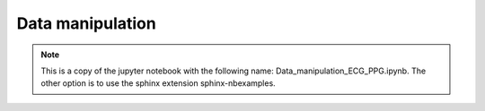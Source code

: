 
.. DO NOT EDIT.
.. THIS FILE WAS AUTOMATICALLY GENERATED BY SPHINX-GALLERY.
.. TO MAKE CHANGES, EDIT THE SOURCE PYTHON FILE:
.. "_examples/raw/plot_data_manipulation.py"
.. LINE NUMBERS ARE GIVEN BELOW.

.. only:: html

    .. note::
        :class: sphx-glr-download-link-note

        Click :ref:`here <sphx_glr_download__examples_raw_plot_data_manipulation.py>`
        to download the full example code

.. rst-class:: sphx-glr-example-title

.. _sphx_glr__examples_raw_plot_data_manipulation.py:


Data manipulation
====================

.. note:: This is a copy of the jupyter notebook with the
          following name: Data_manipulation_ECG_PPG.ipynb.
          The other option is to use the sphinx extension
          sphinx-nbexamples.

.. GENERATED FROM PYTHON SOURCE LINES 13-30

.. code-block:: default
   :lineno-start: 14


    import vital_sqi
    from vital_sqi.data.signal_io import ECG_reader,PPG_reader
    from vital_sqi.dataset import load_ppg,load_ecg
    import os
    file_name = os.path.abspath('../../tests/test_data/example.edf')
    ecg_data = ECG_reader(file_name, 'edf')
    # ecg_data = load_ecg()
    file_name = os.path.abspath('../../tests/test_data/ppg_smartcare.csv')
    ppg_data = PPG_reader(file_name,
                        signal_idx=['PLETH'],
                        timestamp_idx=['TIMESTAMP_MS'],
                        info_idx=['PULSE_BPM', 'SPO2_PCT', 'PERFUSION_INDEX'],
                        sampling_rate=100,
                        start_datetime='2020/12/30 10:00:00')
    # ppg_data = load_ppg()





.. rst-class:: sphx-glr-script-out

 Out:

 .. code-block:: none

    Importing the dtw module. When using in academic works please cite:
      T. Giorgino. Computing and Visualizing Dynamic Time Warping Alignments in R: The dtw Package.
      J. Stat. Soft., doi:10.18637/jss.v031.i07.

    Reading Channels:   0%|          | 0/2 [00:00<?, ?it/s]    Reading Channels: 100%|##########| 2/2 [00:00<00:00, 34.59it/s]




.. GENERATED FROM PYTHON SOURCE LINES 31-35

.. code-block:: default
   :lineno-start: 32


    all_channels = ecg_data.signals
    channel_1 = all_channels.iloc[:, 1]








.. GENERATED FROM PYTHON SOURCE LINES 36-39

.. code-block:: default
   :lineno-start: 37


    ### Example of splitting the whole data into subsegment using time domain for ECG.








.. GENERATED FROM PYTHON SOURCE LINES 40-45

.. code-block:: default
   :lineno-start: 41


    import plotly.graph_objects as go
    import numpy as np
    import matplotlib.pyplot as plt








.. GENERATED FROM PYTHON SOURCE LINES 46-49

.. code-block:: default
   :lineno-start: 47


    print(len(channel_1))





.. rst-class:: sphx-glr-script-out

 Out:

 .. code-block:: none

    265536




.. GENERATED FROM PYTHON SOURCE LINES 50-53

.. code-block:: default
   :lineno-start: 51


    #The whole channel length will be splitted into each 30-second segment








.. GENERATED FROM PYTHON SOURCE LINES 54-57

.. code-block:: default
   :lineno-start: 55


    from vital_sqi.data.segment_split import split_to_segments








.. GENERATED FROM PYTHON SOURCE LINES 58-69

.. code-block:: default
   :lineno-start: 59


    save_file_name = "example_file"
    save_file_folder = "subsegments_time"
    split_to_segments(channel_1,
                      filename=None,
                      sampling_rate=256,
                      segment_length_second=10.0,
                      wave_type=ecg_data.wave_type,
                      split_type="time",
                      save_file_folder=save_file_folder)





.. rst-class:: sphx-glr-script-out

 Out:

 .. code-block:: none

      0%|          | 0/103 [00:00<?, ?it/s]     18%|#8        | 19/103 [00:00<00:00, 186.96it/s]     37%|###6      | 38/103 [00:00<00:00, 187.93it/s]     56%|#####6    | 58/103 [00:00<00:00, 191.71it/s]     76%|#######5  | 78/103 [00:00<00:00, 192.77it/s]     95%|#########5| 98/103 [00:00<00:00, 194.30it/s]    100%|##########| 103/103 [00:00<00:00, 192.81it/s]




.. GENERATED FROM PYTHON SOURCE LINES 70-75

.. code-block:: default
   :lineno-start: 71


    #The function requires the sampling rate and the defined length (in seconds) of the split segment to calculate the cutting points. User also defined a location to save the output of cut files**

    #The split_to_subsegments output the saved segment at the defined save folder. Save files takes the format of "[file_name]-[segment_number].csv"








.. GENERATED FROM PYTHON SOURCE LINES 76-79

.. code-block:: default
   :lineno-start: 77


    print(os.listdir("subsegments_time/ecg/"))





.. rst-class:: sphx-glr-script-out

 Out:

 .. code-block:: none

    ['segment-017.csv', 'segment-003.csv', 'segment-002.csv', 'segment-016.csv', 'segment-014.csv', 'segment-028.csv', 'segment-029.csv', 'segment-015.csv', 'segment-001.csv', 'segment-039.csv', 'segment-005.csv', 'segment-011.csv', 'segment-010.csv', 'segment-004.csv', 'segment-038.csv', 'segment-012.csv', 'segment-006.csv', 'segment-007.csv', 'segment-013.csv', 'segment-100.csv', 'segment-074.csv', 'segment-060.csv', 'segment-048.csv', 'segment-049.csv', 'segment-061.csv', 'segment-075.csv', 'segment-101.csv', 'segment-103.csv', 'segment-088.csv', 'segment-063.csv', 'segment-077.csv', 'segment-076.csv', 'segment-062.csv', 'segment-089.csv', 'segment-102.csv', 'segment-099.csv', 'segment-066.csv', 'segment-072.csv', 'segment-073.csv', 'segment-067.csv', 'segment-098.csv', 'segment-059.csv', 'segment-071.csv', 'segment-065.csv', 'segment-064.csv', 'segment-070.csv', 'segment-058.csv', 'segment-096.csv', 'segment-082.csv', 'segment-055.csv', 'segment-041.csv', 'segment-069.csv', 'segment-068.csv', 'segment-040.csv', 'segment-054.csv', 'segment-083.csv', 'segment-097.csv', 'segment-081.csv', 'segment-095.csv', 'segment-042.csv', 'segment-056.csv', 'segment-057.csv', 'segment-043.csv', 'segment-094.csv', 'segment-080.csv', 'segment-084.csv', 'segment-090.csv', 'segment-047.csv', 'segment-053.csv', 'segment-052.csv', 'segment-046.csv', 'segment-091.csv', 'segment-085.csv', 'segment-093.csv', 'segment-087.csv', 'segment-078.csv', 'segment-050.csv', 'segment-044.csv', 'segment-045.csv', 'segment-051.csv', 'segment-079.csv', 'segment-086.csv', 'segment-092.csv', 'segment-036.csv', 'segment-022.csv', 'segment-023.csv', 'segment-037.csv', 'segment-021.csv', 'segment-035.csv', 'segment-009.csv', 'segment-008.csv', 'segment-034.csv', 'segment-020.csv', 'segment-018.csv', 'segment-024.csv', 'segment-030.csv', 'segment-031.csv', 'segment-025.csv', 'segment-019.csv', 'segment-033.csv', 'segment-027.csv', 'segment-026.csv', 'segment-032.csv']




.. GENERATED FROM PYTHON SOURCE LINES 80-84

.. code-block:: default
   :lineno-start: 81


    segment_51 = np.loadtxt("subsegments_time/ecg/segment-051.csv")
    segment_52 = np.loadtxt("subsegments_time/ecg/segment-052.csv")








.. GENERATED FROM PYTHON SOURCE LINES 85-106

.. code-block:: default
   :lineno-start: 86


    #Uncomment the plotly code to use interactive plot

    # fig = go.Figure()
    # fig.add_trace(go.Scatter(x=np.arange(len(segment_51)),
    #                          y= segment_51,
    #                          name='segment 51'))
    # fig.add_trace(go.Scatter(x=np.arange(len(segment_51),
    #                                      len(segment_51)+len(segment_52)),
    #                          y= segment_52,
    #                          name='segment 52'))
    # fig.show()


    fig = plt.Figure()
    plt.plot(np.arange(len(segment_51)),
             segment_51)
    plt.plot(np.arange(len(segment_51),len(segment_51)+len(segment_52)),
             segment_52)
    plt.show()




.. image-sg:: /_examples/raw/images/sphx_glr_plot_data_manipulation_001.png
   :alt: plot data manipulation
   :srcset: /_examples/raw/images/sphx_glr_plot_data_manipulation_001.png
   :class: sphx-glr-single-img





.. GENERATED FROM PYTHON SOURCE LINES 107-110

.. code-block:: default
   :lineno-start: 108


    ### Example of splitting the whole data into subsegment using time domain for PPG.








.. GENERATED FROM PYTHON SOURCE LINES 111-124

.. code-block:: default
   :lineno-start: 112


    save_file_name = "example_file"
    save_file_folder = "subsegments_time"
    if not os.path.exists(save_file_folder):
        os.makedirs(save_file_folder)
    split_to_segments(ppg_data.signals.iloc[:, 1],
                      filename=None,
                      sampling_rate=100,
                      segment_length_second=10.0,
                      wave_type=ppg_data.wave_type,
                      split_type="time",
                      save_file_folder=save_file_folder)





.. rst-class:: sphx-glr-script-out

 Out:

 .. code-block:: none

      0%|          | 0/61 [00:00<?, ?it/s]     84%|########3 | 51/61 [00:00<00:00, 506.96it/s]    100%|##########| 61/61 [00:00<00:00, 506.65it/s]




.. GENERATED FROM PYTHON SOURCE LINES 125-129

.. code-block:: default
   :lineno-start: 125

    ppg_folder = os.path.join(save_file_folder, "ppg")
    file_list = os.listdir(ppg_folder)
    print(file_list)





.. rst-class:: sphx-glr-script-out

 Out:

 .. code-block:: none

    ['segment-19.csv', 'segment-25.csv', 'segment-31.csv', 'segment-30.csv', 'segment-24.csv', 'segment-18.csv', 'segment-32.csv', 'segment-26.csv', 'segment-27.csv', 'segment-33.csv', 'segment-37.csv', 'segment-23.csv', 'segment-22.csv', 'segment-36.csv', 'segment-20.csv', 'segment-34.csv', 'segment-08.csv', 'segment-09.csv', 'segment-35.csv', 'segment-21.csv', 'segment-46.csv', 'segment-52.csv', 'segment-53.csv', 'segment-47.csv', 'segment-51.csv', 'segment-45.csv', 'segment-44.csv', 'segment-50.csv', 'segment-54.csv', 'segment-40.csv', 'segment-41.csv', 'segment-55.csv', 'segment-43.csv', 'segment-57.csv', 'segment-56.csv', 'segment-42.csv', 'segment-58.csv', 'segment-59.csv', 'segment-61.csv', 'segment-49.csv', 'segment-48.csv', 'segment-60.csv', 'segment-38.csv', 'segment-04.csv', 'segment-10.csv', 'segment-11.csv', 'segment-05.csv', 'segment-39.csv', 'segment-13.csv', 'segment-07.csv', 'segment-06.csv', 'segment-12.csv', 'segment-16.csv', 'segment-02.csv', 'segment-03.csv', 'segment-17.csv', 'segment-01.csv', 'segment-15.csv', 'segment-29.csv', 'segment-28.csv', 'segment-14.csv']




.. GENERATED FROM PYTHON SOURCE LINES 130-133

.. code-block:: default
   :lineno-start: 130

    segment_1 = np.loadtxt(os.path.join(ppg_folder, file_list[0]))
    segment_2 = np.loadtxt(os.path.join(ppg_folder, file_list[0]))








.. GENERATED FROM PYTHON SOURCE LINES 134-153

.. code-block:: default
   :lineno-start: 135


    # Uncomment the plotly code to use interactive plot
    # fig = go.Figure()
    # fig.add_trace(go.Scatter(x=np.arange(len(segment_1)),
    #                          y= segment_1,
    #                          name='segment 1'))
    # fig.add_trace(go.Scatter(x=np.arange(len(segment_1),
    #                                      len(segment_1)+len(segment_2)),
    #                          y= segment_2,
    #                          name='segment 2'))
    # fig.show()

    fig = plt.Figure()
    plt.plot(np.arange(len(segment_1)),
             segment_1)
    plt.plot(np.arange(len(segment_1),len(segment_1)+len(segment_2)),
             segment_2)
    plt.show()




.. image-sg:: /_examples/raw/images/sphx_glr_plot_data_manipulation_002.png
   :alt: plot data manipulation
   :srcset: /_examples/raw/images/sphx_glr_plot_data_manipulation_002.png
   :class: sphx-glr-single-img





.. GENERATED FROM PYTHON SOURCE LINES 154-159

.. code-block:: default
   :lineno-start: 155


    ### Example of splitting the whole data into subsegment using frequency domian for ECG.

    ### Notes on the difference of splitting point as comparing with time domain splitting. Uncomment the plotly code - interactive plot - for better observation








.. GENERATED FROM PYTHON SOURCE LINES 160-170

.. code-block:: default
   :lineno-start: 161


    save_file_name = "example_file"
    save_file_folder = "subsegments_frequency"
    split_to_segments(channel_1,
                      filename=None,
                      sampling_rate=256,
                      segment_length_second=10.0,
                      split_type="peak_interval",
                      save_file_folder=save_file_folder)





.. rst-class:: sphx-glr-script-out

 Out:

 .. code-block:: none

    0
    0
    0
    0
    0
    0
    0
    0
    0
    0
    0
    0
    0
    0
    0
    0
    0
    0
    0
    0
    0
    0
    0
    0
    0
    0
    0
    0
    0
    0
    0
    0
    0
    0
    0
    0
    0
    0
    0
    0
    0
    0
    0
    0
    0
    0
    0
    0
    0
    0
    0
    0
    0
    0
    0
    0
    0
    0
    0
    0
    0
    0
    0
    0
    0
    0
    0
    0
    0
    0
    0
    0
    0
    0
    0
    0
    0
    0
    0
    0
    0
    0
    0
    0
    0
    0
    0
    0
    0
    0
    0
    0
    0
    0
    0
    0
    0
    0
    0
    0
    0
    0
    0
    /Users/haihb/Documents/Work/Oucru/innovation/vital_sqi/vital_sqi/data/segment_split.py:107: VisibleDeprecationWarning:

    Creating an ndarray from ragged nested sequences (which is a list-or-tuple of lists-or-tuples-or ndarrays with different lengths or shapes) is deprecated. If you meant to do this, you must specify 'dtype=object' when creating the ndarray.

      0%|          | 0/104 [00:00<?, ?it/s]     19%|#9        | 20/104 [00:00<00:00, 194.96it/s]     38%|###8      | 40/104 [00:00<00:00, 194.68it/s]     58%|#####7    | 60/104 [00:00<00:00, 190.15it/s]     77%|#######6  | 80/104 [00:00<00:00, 191.65it/s]     96%|#########6| 100/104 [00:00<00:00, 191.70it/s]    100%|##########| 104/104 [00:00<00:00, 192.57it/s]




.. GENERATED FROM PYTHON SOURCE LINES 171-175

.. code-block:: default
   :lineno-start: 172


    segment_51 = np.loadtxt("subsegments_frequency/ecg/segment-051.csv")
    segment_52 = np.loadtxt("subsegments_frequency/ecg/segment-052.csv")








.. GENERATED FROM PYTHON SOURCE LINES 176-195

.. code-block:: default
   :lineno-start: 177


    # Uncomment the plotly code to use interactive plot
    # fig = go.Figure()
    # fig.add_trace(go.Scatter(x=np.arange(len(segment_51)),
    #                          y= segment_51,
    #                          name='segment 51'))
    # fig.add_trace(go.Scatter(x=np.arange(len(segment_51),
    #                                      len(segment_51)+len(segment_52)),
    #                          y= segment_52,
    #                          name='segment 52'))
    # fig.show()

    fig = plt.Figure()
    plt.plot(np.arange(len(segment_51)),
             segment_51)
    plt.plot(np.arange(len(segment_51),len(segment_51)+len(segment_52)),
             segment_52)
    plt.show()




.. image-sg:: /_examples/raw/images/sphx_glr_plot_data_manipulation_003.png
   :alt: plot data manipulation
   :srcset: /_examples/raw/images/sphx_glr_plot_data_manipulation_003.png
   :class: sphx-glr-single-img





.. GENERATED FROM PYTHON SOURCE LINES 196-199

.. code-block:: default
   :lineno-start: 197


    ### Example of splitting the whole data into subsegment using frequency domian for PPG.








.. GENERATED FROM PYTHON SOURCE LINES 200-211

.. code-block:: default
   :lineno-start: 201


    save_file_name = "example_file"
    save_file_folder = "subsegments_frequency"
    split_to_segments(ppg_data.signals.iloc[:, 0],
                      filename=None,
                      sampling_rate=256,
                      segment_length_second=10.0,
                      wave_type=ppg_data.wave_type,
                      split_type="peak_interval",
                      save_file_folder=save_file_folder)





.. rst-class:: sphx-glr-script-out

 Out:

 .. code-block:: none

    0
    0
    0
    0
    0
    0
    0
    0
    0
    0
    0
    0
    0
    0
    0
    0
    0
    0
    0
    0
    0
    0
    0
    /Users/haihb/Documents/Work/Oucru/innovation/vital_sqi/vital_sqi/data/segment_split.py:107: VisibleDeprecationWarning:

    Creating an ndarray from ragged nested sequences (which is a list-or-tuple of lists-or-tuples-or ndarrays with different lengths or shapes) is deprecated. If you meant to do this, you must specify 'dtype=object' when creating the ndarray.

      0%|          | 0/24 [00:00<?, ?it/s]     83%|########3 | 20/24 [00:00<00:00, 192.71it/s]    100%|##########| 24/24 [00:00<00:00, 193.03it/s]




.. GENERATED FROM PYTHON SOURCE LINES 212-216

.. code-block:: default
   :lineno-start: 213


    segment_1 = np.loadtxt("subsegments_frequency/ppg/segment-01.csv")
    segment_2 = np.loadtxt("subsegments_frequency/ppg/segment-02.csv")








.. GENERATED FROM PYTHON SOURCE LINES 217-236

.. code-block:: default
   :lineno-start: 218


    # Uncomment to use interactive plot
    # fig = go.Figure()
    # fig.add_trace(go.Scatter(x=np.arange(len(segment_1)),
    #                          y= segment_1,
    #                          name='segment 1'))
    # fig.add_trace(go.Scatter(x=np.arange(len(segment_1),
    #                                      len(segment_1)+len(segment_2)),
    #                          y= segment_2,
    #                          name='segment 2'))
    # fig.show()

    fig = plt.Figure()
    plt.plot(np.arange(len(segment_1)),
             segment_1)
    plt.plot(np.arange(len(segment_1),len(segment_1)+len(segment_2)),
             segment_2)
    plt.show()




.. image-sg:: /_examples/raw/images/sphx_glr_plot_data_manipulation_004.png
   :alt: plot data manipulation
   :srcset: /_examples/raw/images/sphx_glr_plot_data_manipulation_004.png
   :class: sphx-glr-single-img





.. GENERATED FROM PYTHON SOURCE LINES 237-240

.. code-block:: default
   :lineno-start: 238


    ### Example of trimming the first and the last n-minute data.








.. GENERATED FROM PYTHON SOURCE LINES 241-244

.. code-block:: default
   :lineno-start: 242


    from vital_sqi.data import trim_data








.. GENERATED FROM PYTHON SOURCE LINES 245-248

.. code-block:: default
   :lineno-start: 246


    trimmed_data = trim_data(channel_1,minute_remove=10)








.. GENERATED FROM PYTHON SOURCE LINES 249-252

.. code-block:: default
   :lineno-start: 250


    trimmed_data





.. rst-class:: sphx-glr-script-out

 Out:

 .. code-block:: none


    60000      64.759380
    60001      75.782254
    60002      84.049409
    60003      86.805127
    60004      89.560845
                 ...    
    205531    221.835325
    205532    224.591043
    205533    213.568170
    205534    205.301015
    205535    202.545296
    Name: 0, Length: 145536, dtype: float64



.. GENERATED FROM PYTHON SOURCE LINES 253-274

.. code-block:: default
   :lineno-start: 254


    # fig = go.Figure()
    # fig.add_trace(go.Scatter(x=np.arange(len(channel_1)),
    #                          y= channel_1,
    #                          name='full data'))
    # fig.show()

    # fig = go.Figure()
    # fig.add_trace(go.Scatter(x=np.arange(len(trimmed_data)),
    #                          y= trimmed_data,
    #                          name='trimmed data'))
    # fig.show()

    fig = plt.Figure()
    plt.plot(np.arange(len(channel_1)),
             channel_1)
    plt.show()
    plt.plot(np.arange(len(trimmed_data)),
             trimmed_data, color=u'#ff7f0e')
    plt.show()




.. image-sg:: /_examples/raw/images/sphx_glr_plot_data_manipulation_005.png
   :alt: plot data manipulation
   :srcset: /_examples/raw/images/sphx_glr_plot_data_manipulation_005.png
   :class: sphx-glr-single-img





.. GENERATED FROM PYTHON SOURCE LINES 275-278

.. code-block:: default
   :lineno-start: 276


    #The before and after trimming 5 minutes segment**








.. GENERATED FROM PYTHON SOURCE LINES 279-282

.. code-block:: default
   :lineno-start: 280


    trimmed_data_ppg = trim_data(ppg_data.signals.iloc[:, 1], minute_remove=1)








.. GENERATED FROM PYTHON SOURCE LINES 283-305

.. code-block:: default
   :lineno-start: 284


    # fig = go.Figure()
    # fig.add_trace(go.Scatter(x=np.arange(len(ppg_data.signals)),
    #                          y= ppg_data.signals,
    #                          name='full data'))
    # fig.show()

    # fig = go.Figure()
    # fig.add_trace(go.Scatter(x=np.arange(len(trimmed_data_ppg)),
    #                          y= trimmed_data_ppg,
    #                          name='trimmed data'))
    # fig.show()

    fig = plt.Figure()
    plt.plot(np.arange(len(ppg_data.signals.iloc[:, 1])),
             ppg_data.signals.iloc[:, 1])
    plt.show()
    plt.plot(np.arange(len(trimmed_data_ppg)),
             trimmed_data_ppg,
             color=u'#ff7f0e')
    plt.show()




.. image-sg:: /_examples/raw/images/sphx_glr_plot_data_manipulation_006.png
   :alt: plot data manipulation
   :srcset: /_examples/raw/images/sphx_glr_plot_data_manipulation_006.png
   :class: sphx-glr-single-img





.. GENERATED FROM PYTHON SOURCE LINES 306-309

.. code-block:: default
   :lineno-start: 307


    ### Example of before and after removing the unchanged value of the n-continuous second.








.. GENERATED FROM PYTHON SOURCE LINES 310-313

.. code-block:: default
   :lineno-start: 311


    from vital_sqi.data.removal_utilities import remove_unchanged_squences








.. GENERATED FROM PYTHON SOURCE LINES 314-321

.. code-block:: default
   :lineno-start: 315


    # create a series of unchanged value in the trimmed_data list
    idx = np.random.randint(int(len(trimmed_data)/2))
    sampling_rate = 256
    unchanged_data = trimmed_data.copy()
    unchanged_data[idx:idx+sampling_rate*20] = max(trimmed_data)








.. GENERATED FROM PYTHON SOURCE LINES 322-334

.. code-block:: default
   :lineno-start: 323


    # fig = go.Figure()
    # fig.add_trace(go.Scatter(x=np.arange(len(unchanged_data)),
    #                          y= unchanged_data,
    #                          name='trimmed data'))
    # fig.show()

    fig = plt.Figure()
    plt.plot(np.arange(len(unchanged_data)),
             unchanged_data)
    plt.show()




.. image-sg:: /_examples/raw/images/sphx_glr_plot_data_manipulation_007.png
   :alt: plot data manipulation
   :srcset: /_examples/raw/images/sphx_glr_plot_data_manipulation_007.png
   :class: sphx-glr-single-img





.. GENERATED FROM PYTHON SOURCE LINES 335-342

.. code-block:: default
   :lineno-start: 336


    start_list, end_list = \
        remove_unchanged_squences(unchanged_data,
                                  unchanged_seconds=10,
                                  sampling_rate=256,
                                  as_dataframe=False)








.. GENERATED FROM PYTHON SOURCE LINES 343-357

.. code-block:: default
   :lineno-start: 344


    # fig = go.Figure()
    # for start,end in zip(start_list,end_list):
    #     fig.add_trace(go.Scatter(x=np.arange(start,end),
    #                              y= unchanged_data[start:end],
    #                              name='trimmed data'))
    # fig.show()

    fig = plt.Figure()
    for start, end in zip(start_list, end_list):
        plt.plot(np.arange(start, end),
             unchanged_data[start:end])
    plt.show()




.. image-sg:: /_examples/raw/images/sphx_glr_plot_data_manipulation_008.png
   :alt: plot data manipulation
   :srcset: /_examples/raw/images/sphx_glr_plot_data_manipulation_008.png
   :class: sphx-glr-single-img





.. GENERATED FROM PYTHON SOURCE LINES 358-361

.. code-block:: default
   :lineno-start: 359


    ### Example of removing invalid signal data (signal = 0 and other vital signs exceed the normal range)








.. GENERATED FROM PYTHON SOURCE LINES 362-365

.. code-block:: default
   :lineno-start: 363


    from vital_sqi.data import remove_invalid








.. GENERATED FROM PYTHON SOURCE LINES 366-370

.. code-block:: default
   :lineno-start: 367


    trimmed_data = trim_data(channel_1, minute_remove=10)
    error_data = trimmed_data.copy()








.. GENERATED FROM PYTHON SOURCE LINES 371-377

.. code-block:: default
   :lineno-start: 372


    # create a series of unchanged value in the trimmed_data list
    idx = np.random.randint(int(len(error_data)/2))
    sampling_rate = 256
    error_data[idx:idx+sampling_rate*20] = 0








.. GENERATED FROM PYTHON SOURCE LINES 378-381

.. code-block:: default
   :lineno-start: 379


    start_list, end_list = remove_invalid(error_data,as_dataframe=False)








.. GENERATED FROM PYTHON SOURCE LINES 382-395

.. code-block:: default
   :lineno-start: 383


    # fig = go.Figure()
    # for start,end in zip(start_list,end_list):
    #     fig.add_trace(go.Scatter(x= np.arange(start,end),
    #                              y= trimmed_data[start:end],
    #                              name='trimmed data'))
    # fig.show()
    fig = plt.Figure()
    for start,end in zip(start_list,end_list):
        plt.plot(np.arange(start,end),
             trimmed_data[start:end])
    plt.show()




.. image-sg:: /_examples/raw/images/sphx_glr_plot_data_manipulation_009.png
   :alt: plot data manipulation
   :srcset: /_examples/raw/images/sphx_glr_plot_data_manipulation_009.png
   :class: sphx-glr-single-img





.. GENERATED FROM PYTHON SOURCE LINES 396-399

.. code-block:: default
   :lineno-start: 397


    ### One example of removing invalid signal data using the frequency domain








.. GENERATED FROM PYTHON SOURCE LINES 400-403

.. code-block:: default
   :lineno-start: 401


    from vital_sqi.data import cut_by_frequency_partition








.. GENERATED FROM PYTHON SOURCE LINES 404-411

.. code-block:: default
   :lineno-start: 405


    start_list, end_list = \
        cut_by_frequency_partition(trimmed_data,
                                  window_size=30000,
                                  peak_threshold_ratio=4,
                                  lower_bound_threshold=2)








.. GENERATED FROM PYTHON SOURCE LINES 412-418

.. code-block:: default
   :lineno-start: 413


    #Welch method is applied for the whole data to obtain the common frequency component.**

    #*After that, a scanning window with the size of 3000 samples is computed for each subsegment to analyse its frequency component.**
    #Any windows having its component exceeds the peak_threshold_ratio (the ratio between the number of subsegment's components and the number of whole data components) will be removed.**








.. GENERATED FROM PYTHON SOURCE LINES 419-439

.. code-block:: default
   :lineno-start: 420


    # fig = go.Figure()
    # for start,end in zip(start_list,end_list):
    #     fig.add_trace(go.Scatter(x= np.arange(start,end),
    #                              y= trimmed_data[start:end],
    #                              name='trimmed data'))
    # fig.show()

    fig = plt.Figure()
    plt.plot(np.arange(len(trimmed_data)),
             trimmed_data)
    plt.show()


    fig = plt.Figure()
    for start,end in zip(start_list,end_list):
        plt.plot(np.arange(start,end),
             trimmed_data[start:end])
    plt.show()




.. image-sg:: /_examples/raw/images/sphx_glr_plot_data_manipulation_010.png
   :alt: plot data manipulation
   :srcset: /_examples/raw/images/sphx_glr_plot_data_manipulation_010.png
   :class: sphx-glr-single-img





.. GENERATED FROM PYTHON SOURCE LINES 440-445

.. code-block:: default
   :lineno-start: 441


    out = PPG_reader(os.path.join(os.getcwd(),'../../', 'tests/test_data/ppg_smartcare.csv'),
                     timestamp_idx = ['TIMESTAMP_MS'], signal_idx = ['PLETH'],
                     info_idx = ['PULSE_BPM','SPO2_PCT','PERFUSION_INDEX'])








.. GENERATED FROM PYTHON SOURCE LINES 446-453

.. code-block:: default
   :lineno-start: 447


    start_list, end_list = \
        cut_by_frequency_partition(ppg_data.signals.iloc[:, 1],
                                  window_size=30000,
                                  peak_threshold_ratio=2,
                                  lower_bound_threshold=2)








.. GENERATED FROM PYTHON SOURCE LINES 454-472

.. code-block:: default
   :lineno-start: 455


    # fig = go.Figure()
    # for start,end in zip(start_list,end_list):
    #     fig.add_trace(go.Scatter(x= np.arange(start,end),
    #                              y= ppg_data.signals[start:end],
    #                              name='trimmed data'))
    # fig.show()
    fig = plt.Figure()
    plt.plot(np.arange(len(ppg_data.signals.iloc[:, 1])),
             ppg_data.signals.iloc[:, 1])
    plt.show()

    # .. note gives an error
    #fig = plt.Figure()
    #for start,end in zip(start_list,end_list):
    #    plt.plot(np.arange(start,end),
    #         ppg_data.signals[start:end])
    #plt.show()



.. image-sg:: /_examples/raw/images/sphx_glr_plot_data_manipulation_011.png
   :alt: plot data manipulation
   :srcset: /_examples/raw/images/sphx_glr_plot_data_manipulation_011.png
   :class: sphx-glr-single-img






.. rst-class:: sphx-glr-timing

   **Total running time of the script:** ( 0 minutes  5.178 seconds)


.. _sphx_glr_download__examples_raw_plot_data_manipulation.py:


.. only :: html

 .. container:: sphx-glr-footer
    :class: sphx-glr-footer-example



  .. container:: sphx-glr-download sphx-glr-download-python

     :download:`Download Python source code: plot_data_manipulation.py <plot_data_manipulation.py>`



  .. container:: sphx-glr-download sphx-glr-download-jupyter

     :download:`Download Jupyter notebook: plot_data_manipulation.ipynb <plot_data_manipulation.ipynb>`


.. only:: html

 .. rst-class:: sphx-glr-signature

    `Gallery generated by Sphinx-Gallery <https://sphinx-gallery.github.io>`_
